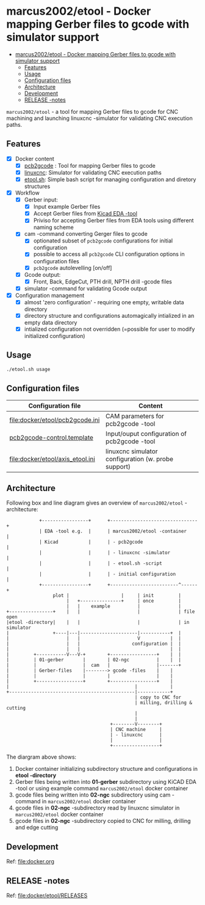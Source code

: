 * marcus2002/etool - Docker mapping Gerber files to gcode with simulator support
:PROPERTIES:
:TOC:      :include all
:END:


:CONTENTS:
- [[#marcus2002etool---docker-mapping-gerber-files-to-gcode-with-simulator-support][marcus2002/etool - Docker mapping Gerber files to gcode with simulator support]]
  - [[#features][Features]]
  - [[#usage][Usage]]
  - [[#configuration-files][Configuration files]]
  - [[#architecture][Architecture]]
  - [[#development][Development]]
  - [[#release--notes][RELEASE -notes]]
:END:

 ~marcus2002/etool~ - a tool for mapping Gerber files to gcode for CNC
 machining and launching linuxcnc -simulator for validating
 CNC execution paths.

** Features

 - [X] Docker content
   - [X] [[https://github.com/pcb2gcode/pcb2gcode%20][pcb2gcode]] : Tool for mapping Gerber files to gcode
   - [X] [[https://linuxcnc.org/][linuxcnc]]: Simulator for validating CNC execution paths
   - [X] [[file:docker/etool/etool.sh][etool.sh]]: Simple bash script for managing configuration and diretory structures
 - [X] Workflow
   - [X] Gerber input:
     - [X] Input example Gerber files
     - [X] Accept Gerber files from [[https://www.kicad.org/][Kicad EDA -tool]]
     - [X] Priviso for accepting Gerber files from EDA tools using
       different naming scheme
   - [X] cam -command converting Gerger files to gcode
     - [X] optionated subset of ~pcb2gcode~ configurations for initial
       configuration
     - [X] possible to access all ~pcb2gcode~ CLI configuration
       options in configuration files
     - [X] ~pcb2gcode~  autolevelling [on/off]
   - [X] Gcode output:
     - [X] Front, Back, EdgeCut, PTH drill, NPTH drill -gcode files
   - [X] simulator -command for validating Gcode output
 - [X] Configuration management
   - [X] almost 'zero configuration' - requiring one empty, writable data directory
   - [X] directory structure and configurations automagically
     intialized in an empty data directory
   - [X] intialized configuration not overridden (=possible for user
     to modify initialized configuration)


** Usage

#+BEGIN_SRC bash :eval no-export :results output :results output
./etool.sh usage
#+END_SRC

#+RESULTS:
#+begin_example


         marcus2002/etool - a tool for mapping Gerber files to gcode for CNC
         machining and launching linuxcnc -simulator for validating
         CNC execution paths.

         Usage:

         docker DOCKER_OPTS run marcus2002/etool CMD_AND_OPTIONS ...

         where CMD_AND_OPTIONS one of operations
         o cam FILE            : create gcode for  (gerber)  with
                                 configuration CAM_OPTIONS_FILE
         o simulator           : start 'linuxcnc'

         or one of data management utilities:
         o ls                  : list data files in /etool -data directories
         o cleanup             : remove files from /etool -data directories (/etool/01-gerber, /etool/02-ngc)
         o example GERBER      : copy example GERBER (one of pad2pad soic ) to /etool/01-gerber

         or one of miscallaneous commands:
         o usage               : this help text
         o cam-help            : help on pcb2gcode CAM options to put into
                                  /etool/pcb2gcode.ini -file and open image explaining
                                  dimension options
         o releases            : output RELEASES document
         o Dockerfile          : show Dockerfile used

         and DOCKER_OPTS  options for 'docker run' command, particularly
         o --rm                             : cleanup after Docker finished
         o --user $(id -u):$(id -g)         : user credentials (instead of root)
         o -e DISPLAY=unix:0                : allow Docker to open X11 apps
         o -v /tmp/.X11-unix:/tmp/.X11-unix : allow Docker to open X11 apps
         o -v HOSTD:/etool                   : data directory HOSTD (must exist,
                                               owned by --user), structure is initialized


#+end_example



** Configuration files

| Configuration file               | Content                                             |
|----------------------------------+-----------------------------------------------------|
| [[file:docker/etool/pcb2gcode.ini]]  | CAM parameters for pcb2gcode -tool                  |
| [[file:docker/etool/pcb2gcode-control.template][pcb2gcode-control.template]]       | Input/ouput configuration of pcb2gcode -tool        |
| [[file:docker/etool/axis_etool.ini]] | linuxcnc simulator configuration (w. probe support) |


** Architecture

Following box and line diagram gives an overview of ~marcus2002/etool~
-architecture:

 #+begin_example
                       +-----------------+      +--------------------------------+
                       | EDA -tool e.g.  |      | marcus2002/etool -container    |
                       | Kicad           |      | - pcb2gcode                    |
                       |                 |      | - linuxcnc -simulator          |
                       |                 |      | - etool.sh -script             |
                       |                 |      | - initial configuration        |
                       +-----------------+      +-------------------------^------+
                            plot |                   |     | init         |
                                 |   +---------------+     | once         |
                                 |   |    example          |              |
           +----------------+    |   |                     |              | file open
           |etool -directory|    |   |                     |              | in simulator
           |                +----|---|---------------------|-----------+  |
           |                     |   |                     V           |  |
           |                     |   |                   configuration |  |
           |                     |   |                                 |  |
           |         +-----------V---V-+        +-----------------+    |  |
           |         | 01-gerber       |        | 02-ngc          |    |  |
           |         |                 |  cam   |                 |-------+
           |         | Gerber-files    |--------> gcode -files    |    |
           |         |                 |        |                 |    |
           |         +-----------------+        +-----------------+    |
           |                                              |            |
           +----------------------------------------------|------------+
                                                          | copy to CNC for
                                                          | milling, drilling & cutting
                                                          |
                                                          |
                                                 +--------V--------+
                                                 | CNC machine     |
                                                 | - linuxcnc      |
                                                 |                 |
                                                 +-----------------+
 #+end_example

 The diargram above shows:

1) Docker container initializing subdirectory structure and
   configurations in *etool -directory*
2) Gerber files being written into *01-gerber* subdirectory using
   KiCAD EDA -tool or using example command ~marcus2002/etool~ docker
   container
3) gcode files being written into *02-ngc* subdirectory using cam
   -command in ~marcus2002/etool~ docker container
4) gcode files in *02-ngc* -subdirectory read by linuxcnc simulator in
   ~marcus2002/etool~ docker container
5) gcode files in *02-ngc* -subdirectory copied to CNC for milling,
   drilling and edge cutting



** Development

Ref: [[file:docker.org]]

** RELEASE -notes

Ref: [[file:docker/etool/RELEASES]]

* Fin                                                              :noexport:

   #+RESULTS:

   # Local Variables:
   # org-confirm-babel-evaluate: nil
   # org-make-toc-mode: t
   # End:
